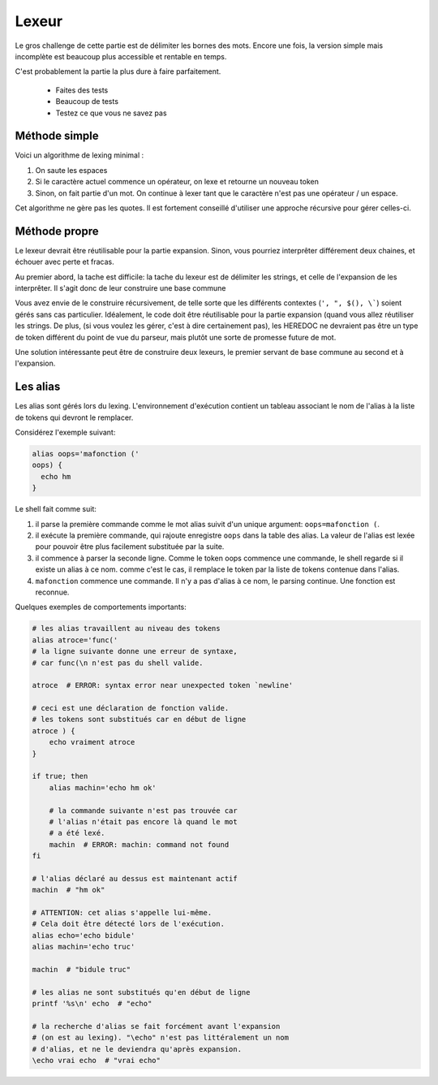 Lexeur
======

Le gros challenge de cette partie est de délimiter les bornes des mots. Encore une fois, la
version simple mais incomplète est beaucoup plus accessible et rentable en temps.

C'est probablement la partie la plus dure à faire parfaitement.

 - Faites des tests
 - Beaucoup de tests
 - Testez ce que vous ne savez pas

Méthode simple
--------------

Voici un algorithme de lexing minimal :

1) On saute les espaces
2) Si le caractère actuel commence un opérateur, on lexe et retourne un nouveau token
3) Sinon, on fait partie d'un mot. On continue à lexer tant que le caractère n'est pas une opérateur / un espace.

Cet algorithme ne gère pas les quotes. Il est fortement conseillé d'utiliser une approche récursive pour gérer celles-ci.

Méthode propre
--------------

Le lexeur devrait être réutilisable pour la partie expansion. Sinon, vous pourriez interprêter différement deux
chaines, et échouer avec perte et fracas.

Au premier abord, la tache est difficile: la tache du lexeur est de délimiter les strings, et celle de l'expansion
de les interprêter. Il s'agit donc de leur construire une base commune

Vous avez envie de le construire récursivement, de telle sorte que les différents contextes (``', ", $(), \```)
soient gérés sans cas particulier. Idéalement, le code doit être réutilisable pour la partie expansion (quand
vous allez réutiliser les strings. De plus, (si vous voulez les gérer, c'est à dire certainement pas), les
HEREDOC ne devraient pas être un type de token différent du point de vue du parseur, mais plutôt une sorte de
promesse future de mot.

Une solution intéressante peut être de construire deux lexeurs, le premier servant de base commune au second et
à l'expansion.


Les alias
---------

Les alias sont gérés lors du lexing. L'environnement d'exécution contient un tableau associant le nom de l'alias à la liste de tokens qui devront le remplacer.

Considérez l'exemple suivant:

.. code-block:: shell

   alias oops='mafonction ('
   oops) {
     echo hm
   }

Le shell fait comme suit:

1) il parse la première commande comme le mot alias suivit d'un unique argument: ``oops=mafonction (``.
2) il exécute la première commande, qui rajoute enregistre ``oops`` dans la table des alias. La valeur de l'alias est lexée pour pouvoir être plus facilement substituée par la suite.
3) il commence à parser la seconde ligne. Comme le token oops commence une commande, le shell regarde si il existe un alias à ce nom. comme c'est le cas, il remplace le token par la liste de tokens contenue dans l'alias.
4) ``mafonction`` commence une commande. Il n'y a pas d'alias à ce nom, le parsing continue. Une fonction est reconnue.

Quelques exemples de comportements importants:

.. code-block:: shell

   # les alias travaillent au niveau des tokens
   alias atroce='func('
   # la ligne suivante donne une erreur de syntaxe,
   # car func(\n n'est pas du shell valide.

   atroce  # ERROR: syntax error near unexpected token `newline'

   # ceci est une déclaration de fonction valide.
   # les tokens sont substitués car en début de ligne
   atroce ) {
       echo vraiment atroce
   }

   if true; then
       alias machin='echo hm ok'

       # la commande suivante n'est pas trouvée car
       # l'alias n'était pas encore là quand le mot
       # a été lexé.
       machin  # ERROR: machin: command not found
   fi

   # l'alias déclaré au dessus est maintenant actif
   machin  # "hm ok"

   # ATTENTION: cet alias s'appelle lui-même.
   # Cela doit être détecté lors de l'exécution.
   alias echo='echo bidule'
   alias machin='echo truc'

   machin  # "bidule truc"

   # les alias ne sont substitués qu'en début de ligne
   printf '%s\n' echo  # "echo"

   # la recherche d'alias se fait forcément avant l'expansion
   # (on est au lexing). "\echo" n'est pas littéralement un nom
   # d'alias, et ne le deviendra qu'après expansion.
   \echo vrai echo  # "vrai echo"
